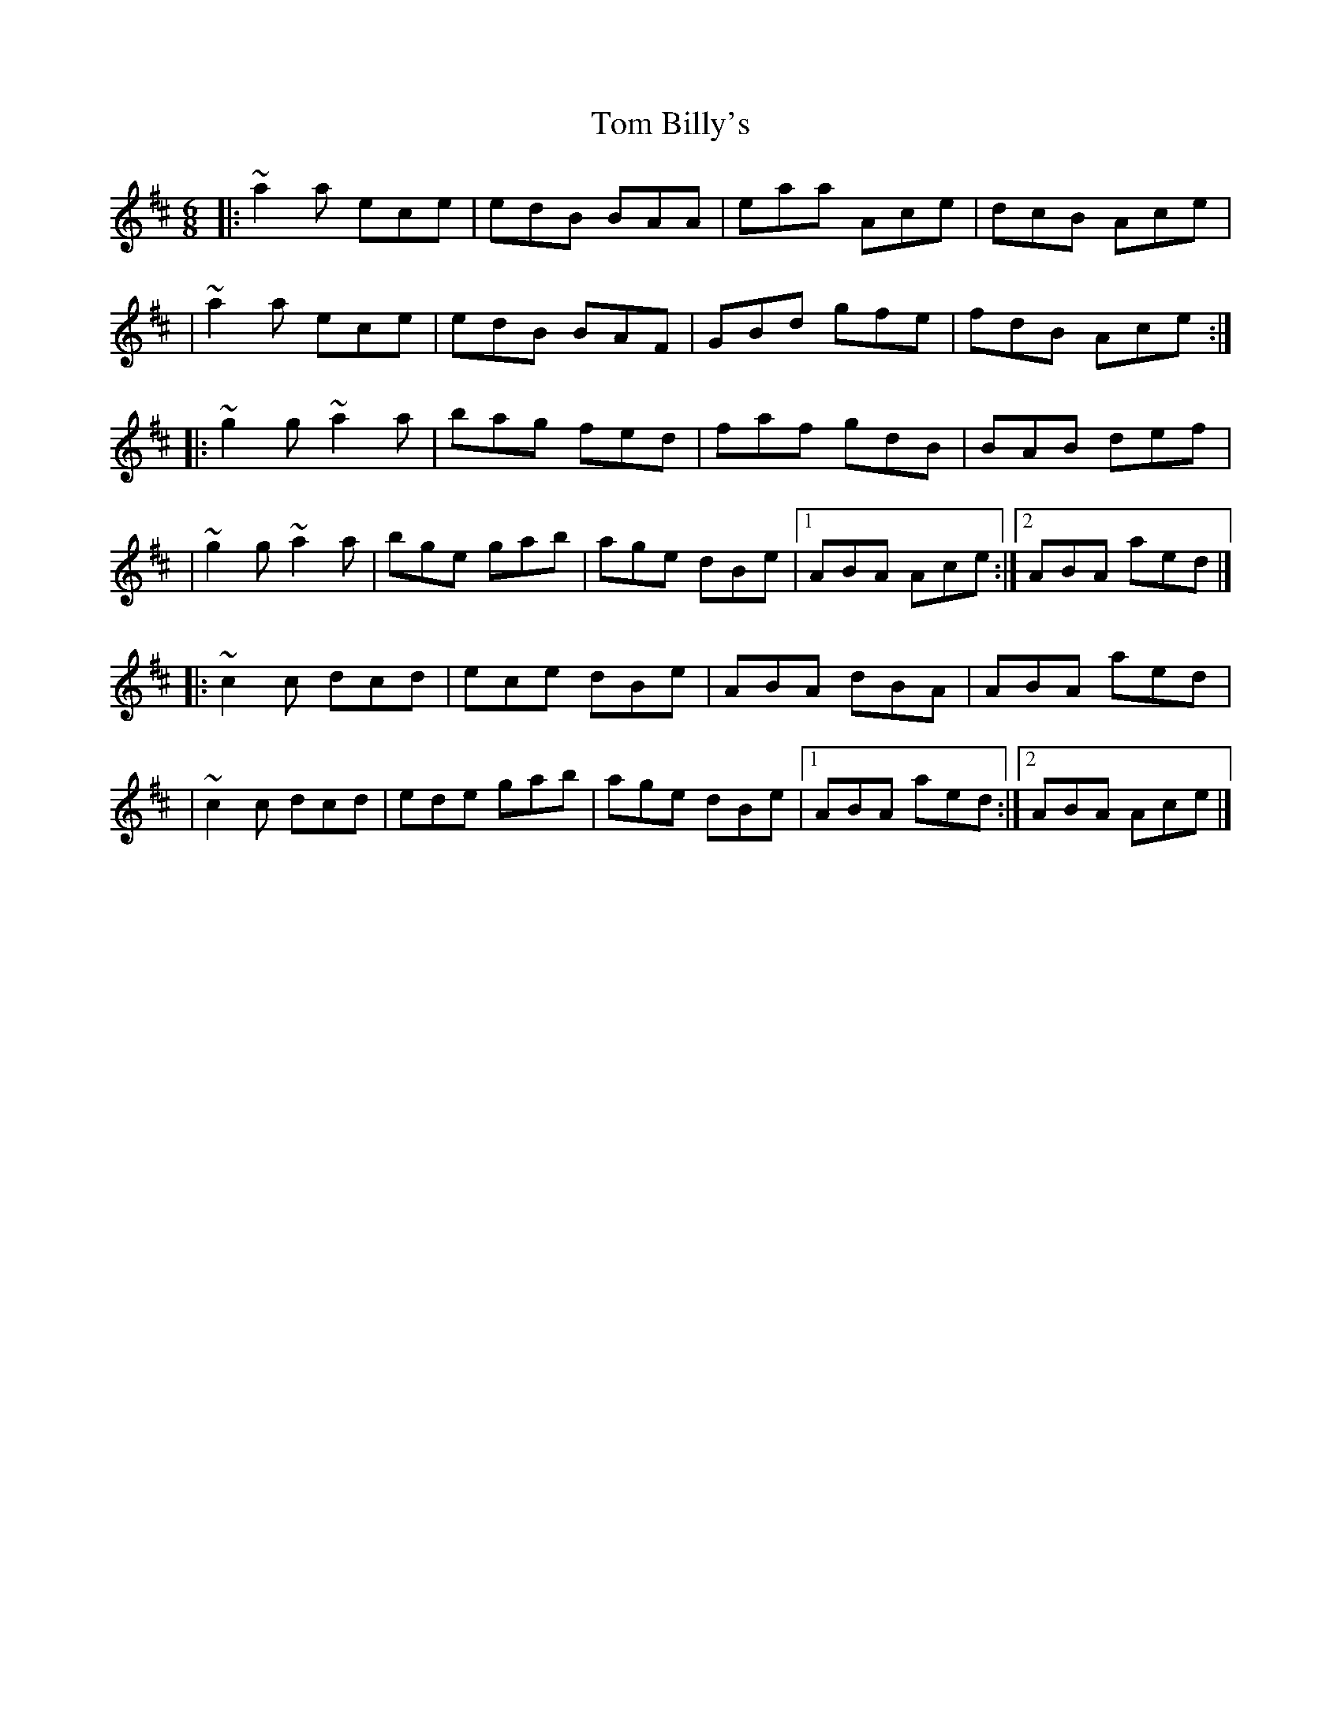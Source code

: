 X:1
T:Tom Billy's
R:jig
M:6/8
L:1/8
K:Amix
|:~a2a ece|edB BAA|eaa Ace|dcB Ace|
|~a2a ece|edB BAF|GBd gfe|fdB Ace:|
|:~g2g ~a2a|bag fed|faf gdB|BAB def|
|~g2g ~a2a|bge gab|age dBe|1 ABA Ace:|2 ABA aed|]
|:~c2c dcd|ece dBe|ABA dBA|ABA aed|
|~c2c dcd|ede gab|age dBe|1 ABA aed:|2 ABA Ace|]